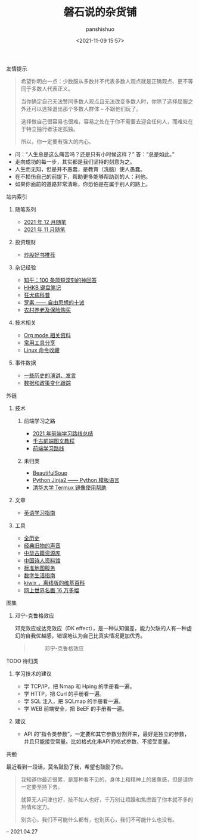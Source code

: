 #+title: 磐石说的杂货铺
#+AUTHOR: panshishuo
#+date: <2021-11-09 15:57>

**** 友情提示
#+BEGIN_QUOTE
希望你明白一点：少数服从多数并不代表多数人观点就是正确观点、更不等同于多数人代表正义。

当你确定自己无法赞同多数人观点且无法改变多数人时，你除了选择屈服之外还可以选择退出那个多数人群体 -- 不跟他们玩了。

选择做自己很容易也很难，容易之处在于你不需要去迎合任何人，而难处在于特立独行者注定孤独。

所以，你一定要有强大的内心。
#+END_QUOTE
- 问：“人生总是这么痛苦吗？还是只有小时候这样？” 答：“总是如此。”
- 走向成功的每一步，其实都是我们坚持的刻意为之。
- 人生而无知，但是并不愚蠢，是教育（洗脑）使人愚蠢。
- 在不损伤自己的前提下，帮助更多能够帮助到的人：利他。
- 如果你面前的道路非常清晰，你恐怕是在属于别人的路上。

**** 站内索引
***** 随笔系列
- [[./2021/12/notes.org][2021 年 12 月随笔]]
- [[./2021/11/notes.org][2021 年 11 月随笔]]
***** 投资理财
- [[./2021/chaogu_shudan.org][炒股好书推荐]]
***** 杂记经验
- [[./zhihu_100.org][知乎：100 条简短深刻的神回答]]
- [[./2021/12/hhkb.org][HHKB 键盘笔记]]
- [[./nous/01_rabies.org][狂犬病科普]]
- [[./article/001_luosu.org][罗素 —— 自由思想的十诫]]
- [[./2021/12/nongcunyanglao.org][农村养老及保险购买]]
***** 技术相关
- [[./org_modes.org][Org mode 相关资料]]
- [[./2021/12/common_tools.org][常用工具分享]]
- [[./linux_cli.org][Linux 命令收藏]]
***** 事件数据
- [[./history/index.org][一些历史的演讲、发言]]
- [[./datas_slogan.org][数据和政策变化跟踪]]

**** 外链
***** 技术
****** 前端学习之路
- [[https://mp.weixin.qq.com/s/KItesrF9ajWuOGU2SUIK3A][2021 年前端学习路线总结]]
- [[https://github.com/qianguyihao/Web][千古前端图文教程]]
- [[https://github.com/kamranahmedse/developer-roadmap][前端学习路线]]


****** 未归类
- [[https://www.crummy.com/software/BeautifulSoup/][BeautifulSoup]]
- [[http://docs.jinkan.org/docs/jinja2][Python Jinja2 —— Python 模板语言]]
- [[https://mirror.tuna.tsinghua.edu.cn/help/termux/][清华大学 Termux 镜像使用帮助]]

***** 文章
- [[https://github.com/byoungd/English-level-up-tips-for-Chinese][英语学习指南]]

***** 工具
- [[https://www.allhistory.com/][全历史]]
- [[https://www.conservethesound.de/][经典旧物的声音]]
- [[http://www.nlc.cn/pcab/zy/zhgj_zyk/][中华古籍资源库]]
- [[http://www.shiren.org/][中国诗人资料馆]]
- [[http://bzdt.ch.mnr.gov.cn/][标准地图服务]]
- [[https://nav.guidebook.top/][数字生活指南]]
- [[https://wiki.kiwix.org/wiki/Main_Page/zh-cn][kiwix ，离线版的维基百科]]
- [[https://gallerix.asia/][网上世界名画 16 万多幅]]

**** 图集
***** 邓宁-克鲁格效应
邓克效应或达克效应（DK effect），是一种认知偏差，能力欠缺的人有一种虚幻的自我优越感，错误地认为自己比真实情况更加优秀。
#+BEGIN_QUOTE
#+CAPTION: 邓宁-克鲁格效应
#+ATTR_HTML: :style width:600px
[[file:./img/index/000-达克效应.png]]
#+END_QUOTE

**** TODO 待归类
***** 学习技术的建议
- 学 TCP/IP，把 Nmap 和 Hping 的手册看一遍。
- 学 HTTP，把 Curl 的手册看一遍。
- 学 SQL 注入，把 SQLmap 的手册看一遍。
- 学 WEB 前端安全，把 BeEF 的手册看一遍。

***** 建议
- API 的“指令类参数”，一定要和其它参数分割开来，最好是独立的参数，并且只能接受常量。比如格式化串API的格式参数，不接受变量。

**** 共勉
最近看到一段话，莫名鼓励了我，希望也鼓励了你。
#+BEGIN_QUOTE
我知道你最近很累，是那种看不见的，身体上和精神上的疲惫感，但是请你一定要坚持下去。

就算无人问津也好，技不如人也好，千万别让烦躁和焦虑毁了你本就不多的热情和定力。

别贪心，我们不可能什么都有，也别灰心，我们不可能什么也没有。
#+END_QUOTE
-- 2021.04.27
